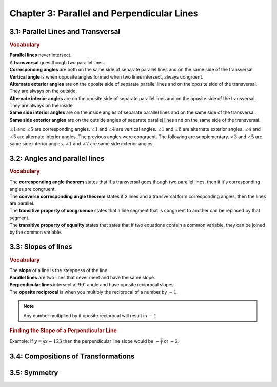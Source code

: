 Chapter 3: Parallel and Perpendicular Lines
====================================================

3.1: Parallel Lines and Transversal
--------------------------------------

.. rubric:: Vocabulary

| **Parallel lines** never intersect.
| A **transversal** goes though two parallel lines.
| **Corresponding angles** are both on the same side of separate parallel lines and on the same side of the transversal.
| **Vertical angle** is when opposite angles formed when two lines intersect, always congruent.
| **Alternate exterior angles** are on the oposite side of separate parallel lines and on the oposite side of the transversal. They are always on the outside.
| **Alternate interior angles** are on the oposite side of separate parallel lines and on the oposite side of the transversal. They are always on the inside.
| **Same side interior angles** are on the inside angles of separate parallel lines and on the same side of the transversal.
| **Same side exterior angles** are on the outside angles of separate parallel lines and on the same side of the transversal.

.. drawio-image:: diagrams/31-transversal.drawio

:math:`\angle 1` and :math:`\angle 5` are corresponding angles. :math:`\angle 1` and :math:`\angle 4` are vertical angles. :math:`\angle 1` and :math:`\angle 8` are alternate exterior angles. :math:`\angle 4` and :math:`\angle 5` are alternate interior angles. The previous angles were congruent. The following are supplementary. :math:`\angle 3` and :math:`\angle 5` are same side interior angles. :math:`\angle 1` and :math:`\angle 7` are same side exterior angles.  

3.2: Angles and parallel lines
--------------------------------

.. rubric:: Vocabulary

| The **corresponding angle theorem** states that if a transversal goes though two parallel lines, then it it's corresponding angles are congruent. 
| The **converse corresponding angle theorem** states if 2 lines and a transversal form corresponding angles, then the lines are parallel.
| The **transitive property of congruence** states that a line segment that is congruent to another can be replaced by that segment.
| The **transitive property of equality** states that sates that if two equations contain a common variable, they can be joined by the common variable.

3.3: Slopes of lines
----------------------

.. rubric:: Vocabulary

| The **slope** of a line is the steepness of the line.
| **Parallel lines** are two lines that never meet and have the same slope. 
| **Perpendicular lines** intersect at :math:`90^{\circ}` angle and have oposite reciprocal slopes.
| The **oposite reciprocal** is when you multiply the reciprocal of a number by :math:`-1`.
 

.. note:: 

    Any number multiplied by it oposite reciprocal will result in :math:`-1` 

.. rubric:: Finding the Slope of a Perpendicular Line

Example: If :math:`y = \frac{1}{2} x - 123` then the perpendicular line slope would be :math:`-\frac{2}{1}` or :math:`-2`.


3.4: Compositions of Transformations
-----------------------------------------


3.5: Symmetry
------------------


